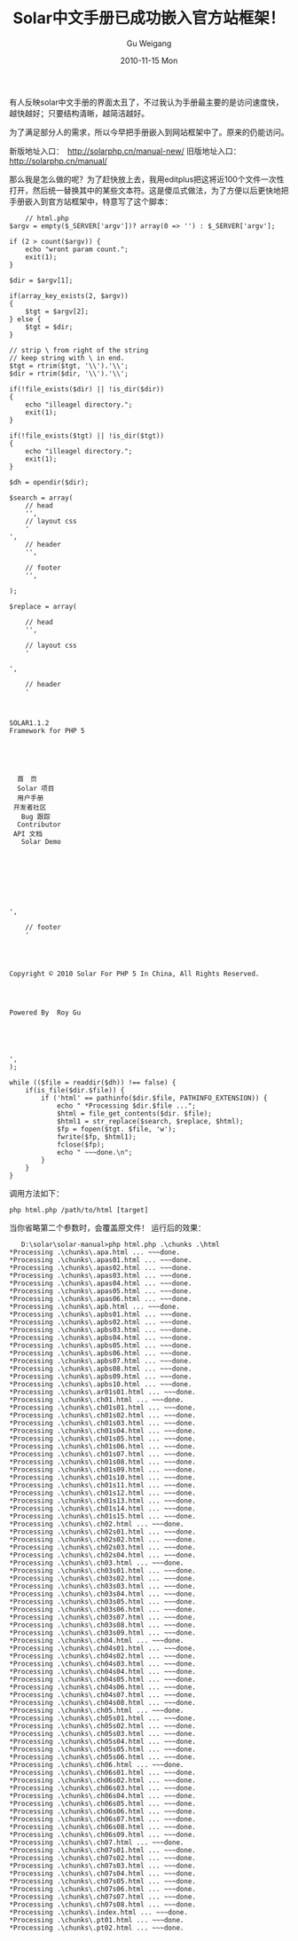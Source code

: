 #+TITLE: Solar中文手册已成功嵌入官方站框架！
#+AUTHOR: Gu Weigang
#+EMAIL: guweigang@outlook.com
#+DATE: 2010-11-15 Mon
#+URI: /blog/2010/11/15/solar-chinese-manual-has-been-successfully-embedded-in-the-framework-of-the-official-station/
#+KEYWORDS: 
#+TAGS: solar manual
#+LANGUAGE: zh_CN
#+OPTIONS: H:3 num:nil toc:nil \n:nil ::t |:t ^:nil -:nil f:t *:t <:t
#+DESCRIPTION: 

有人反映solar中文手册的界面太丑了，不过我认为手册最主要的是访问速度快，越快越好；只要结构清晰，越简洁越好。

为了满足部分人的需求，所以今早把手册嵌入到网站框架中了。原来的仍能访问。

新版地址入口：　[[http://solarphp.cn/manual-new/][http://solarphp.cn/manual-new/]]
旧版地址入口： [[http://solarphp.cn/manual/][http://solarphp.cn/manual/]]

那么我是怎么做的呢？为了赶快放上去，我用editplus把这将近100个文件一次性打开，然后统一替换其中的某些文本符。这是傻瓜式做法，为了方便以后更快地把手册嵌入到官方站框架中，特意写了这个脚本：



#+BEGIN_EXAMPLE
    // html.php
$argv = empty($_SERVER['argv'])? array(0 => '') : $_SERVER['argv'];

if (2 > count($argv)) {
    echo "wront param count.";
    exit(1);
}

$dir = $argv[1];

if(array_key_exists(2, $argv))
{
    $tgt = $argv[2];
} else {
    $tgt = $dir;
}

// strip \ from right of the string
// keep string with \ in end.
$tgt = rtrim($tgt, '\\').'\\';
$dir = rtrim($dir, '\\').'\\';

if(!file_exists($dir) || !is_dir($dir))
{
    echo "illeagel directory.";
    exit(1);
}

if(!file_exists($tgt) || !is_dir($tgt))
{
    echo "illeagel directory.";
    exit(1);
}

$dh = opendir($dir);

$search = array(
    // head
    '',
    // layout css
    '
',
    // header
    '',

    // footer
    '',

);

$replace = array(

    // head
    '',

    // layout css
    '

',

    // header
    '



SOLAR1.1.2
Framework for PHP 5





  首　页 
  Solar 项目 
  用户手册
 开发者社区
   Bug 跟踪
  Contributor
 API 文档
   Solar Demo





    

  
',

    // footer
    '

  


Copyright © 2010 Solar For PHP 5 In China, All Rights Reserved.

    


Powered By  Roy Gu    



        

',
);

while (($file = readdir($dh)) !== false) {
    if(is_file($dir.$file)) {
        if ('html' == pathinfo($dir.$file, PATHINFO_EXTENSION)) {
            echo " *Processing $dir.$file ...";
            $html = file_get_contents($dir. $file);
            $html1 = str_replace($search, $replace, $html);
            $fp = fopen($tgt. $file, 'w');
            fwrite($fp, $html1);
            fclose($fp);
            echo " ~~~done.\n";
        }
    }
}
#+END_EXAMPLE


调用方法如下：


#+BEGIN_EXAMPLE
    php html.php /path/to/html [target]
#+END_EXAMPLE


当你省略第二个参数时，会覆盖原文件！
运行后的效果：


#+BEGIN_EXAMPLE
    D:\solar\solar-manual>php html.php .\chunks .\html
 *Processing .\chunks\.apa.html ... ~~~done.
 *Processing .\chunks\.apas01.html ... ~~~done.
 *Processing .\chunks\.apas02.html ... ~~~done.
 *Processing .\chunks\.apas03.html ... ~~~done.
 *Processing .\chunks\.apas04.html ... ~~~done.
 *Processing .\chunks\.apas05.html ... ~~~done.
 *Processing .\chunks\.apas06.html ... ~~~done.
 *Processing .\chunks\.apb.html ... ~~~done.
 *Processing .\chunks\.apbs01.html ... ~~~done.
 *Processing .\chunks\.apbs02.html ... ~~~done.
 *Processing .\chunks\.apbs03.html ... ~~~done.
 *Processing .\chunks\.apbs04.html ... ~~~done.
 *Processing .\chunks\.apbs05.html ... ~~~done.
 *Processing .\chunks\.apbs06.html ... ~~~done.
 *Processing .\chunks\.apbs07.html ... ~~~done.
 *Processing .\chunks\.apbs08.html ... ~~~done.
 *Processing .\chunks\.apbs09.html ... ~~~done.
 *Processing .\chunks\.apbs10.html ... ~~~done.
 *Processing .\chunks\.ar01s01.html ... ~~~done.
 *Processing .\chunks\.ch01.html ... ~~~done.
 *Processing .\chunks\.ch01s01.html ... ~~~done.
 *Processing .\chunks\.ch01s02.html ... ~~~done.
 *Processing .\chunks\.ch01s03.html ... ~~~done.
 *Processing .\chunks\.ch01s04.html ... ~~~done.
 *Processing .\chunks\.ch01s05.html ... ~~~done.
 *Processing .\chunks\.ch01s06.html ... ~~~done.
 *Processing .\chunks\.ch01s07.html ... ~~~done.
 *Processing .\chunks\.ch01s08.html ... ~~~done.
 *Processing .\chunks\.ch01s09.html ... ~~~done.
 *Processing .\chunks\.ch01s10.html ... ~~~done.
 *Processing .\chunks\.ch01s11.html ... ~~~done.
 *Processing .\chunks\.ch01s12.html ... ~~~done.
 *Processing .\chunks\.ch01s13.html ... ~~~done.
 *Processing .\chunks\.ch01s14.html ... ~~~done.
 *Processing .\chunks\.ch01s15.html ... ~~~done.
 *Processing .\chunks\.ch02.html ... ~~~done.
 *Processing .\chunks\.ch02s01.html ... ~~~done.
 *Processing .\chunks\.ch02s02.html ... ~~~done.
 *Processing .\chunks\.ch02s03.html ... ~~~done.
 *Processing .\chunks\.ch02s04.html ... ~~~done.
 *Processing .\chunks\.ch03.html ... ~~~done.
 *Processing .\chunks\.ch03s01.html ... ~~~done.
 *Processing .\chunks\.ch03s02.html ... ~~~done.
 *Processing .\chunks\.ch03s03.html ... ~~~done.
 *Processing .\chunks\.ch03s04.html ... ~~~done.
 *Processing .\chunks\.ch03s05.html ... ~~~done.
 *Processing .\chunks\.ch03s06.html ... ~~~done.
 *Processing .\chunks\.ch03s07.html ... ~~~done.
 *Processing .\chunks\.ch03s08.html ... ~~~done.
 *Processing .\chunks\.ch03s09.html ... ~~~done.
 *Processing .\chunks\.ch04.html ... ~~~done.
 *Processing .\chunks\.ch04s01.html ... ~~~done.
 *Processing .\chunks\.ch04s02.html ... ~~~done.
 *Processing .\chunks\.ch04s03.html ... ~~~done.
 *Processing .\chunks\.ch04s04.html ... ~~~done.
 *Processing .\chunks\.ch04s05.html ... ~~~done.
 *Processing .\chunks\.ch04s06.html ... ~~~done.
 *Processing .\chunks\.ch04s07.html ... ~~~done.
 *Processing .\chunks\.ch04s08.html ... ~~~done.
 *Processing .\chunks\.ch05.html ... ~~~done.
 *Processing .\chunks\.ch05s01.html ... ~~~done.
 *Processing .\chunks\.ch05s02.html ... ~~~done.
 *Processing .\chunks\.ch05s03.html ... ~~~done.
 *Processing .\chunks\.ch05s04.html ... ~~~done.
 *Processing .\chunks\.ch05s05.html ... ~~~done.
 *Processing .\chunks\.ch05s06.html ... ~~~done.
 *Processing .\chunks\.ch06.html ... ~~~done.
 *Processing .\chunks\.ch06s01.html ... ~~~done.
 *Processing .\chunks\.ch06s02.html ... ~~~done.
 *Processing .\chunks\.ch06s03.html ... ~~~done.
 *Processing .\chunks\.ch06s04.html ... ~~~done.
 *Processing .\chunks\.ch06s05.html ... ~~~done.
 *Processing .\chunks\.ch06s06.html ... ~~~done.
 *Processing .\chunks\.ch06s07.html ... ~~~done.
 *Processing .\chunks\.ch06s08.html ... ~~~done.
 *Processing .\chunks\.ch06s09.html ... ~~~done.
 *Processing .\chunks\.ch07.html ... ~~~done.
 *Processing .\chunks\.ch07s01.html ... ~~~done.
 *Processing .\chunks\.ch07s02.html ... ~~~done.
 *Processing .\chunks\.ch07s03.html ... ~~~done.
 *Processing .\chunks\.ch07s04.html ... ~~~done.
 *Processing .\chunks\.ch07s05.html ... ~~~done.
 *Processing .\chunks\.ch07s06.html ... ~~~done.
 *Processing .\chunks\.ch07s07.html ... ~~~done.
 *Processing .\chunks\.ch07s08.html ... ~~~done.
 *Processing .\chunks\.index.html ... ~~~done.
 *Processing .\chunks\.pt01.html ... ~~~done.
 *Processing .\chunks\.pt02.html ... ~~~done.
#+END_EXAMPLE



